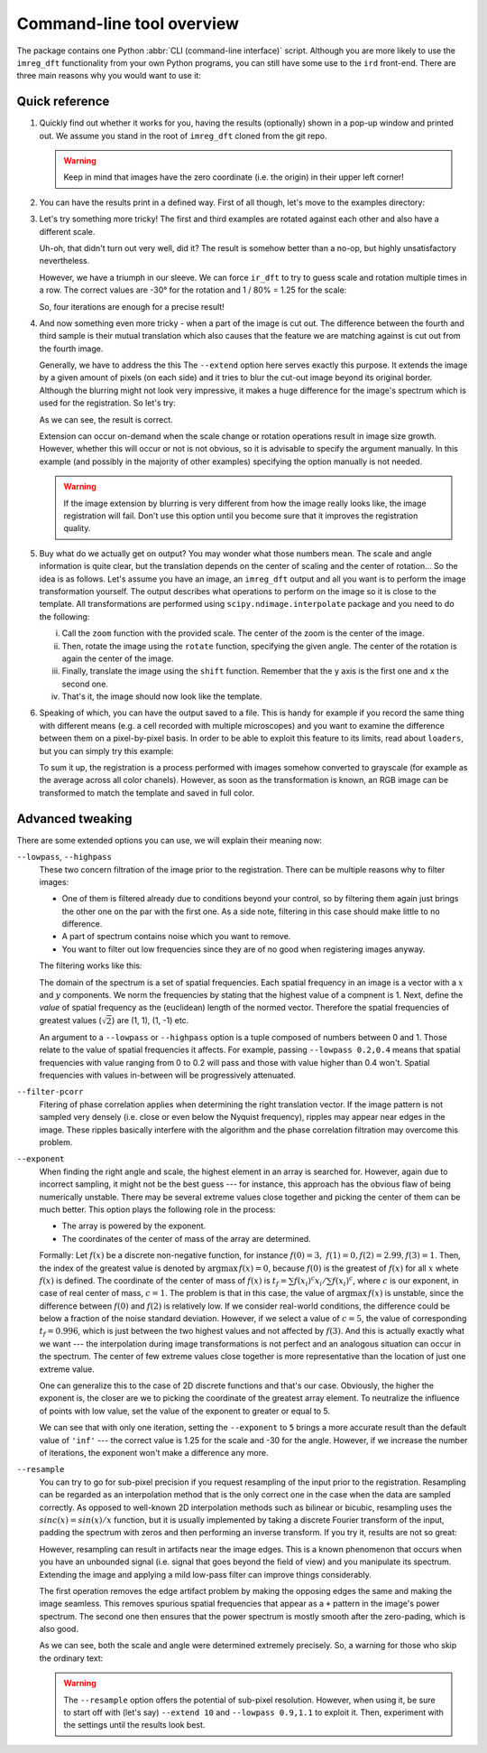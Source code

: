 Command-line tool overview
==========================

The package contains one Python :abbr:`CLI (command-line interface)` script.
Although you are more likely to use the ``imreg_dft`` functionality from your own Python programs, you can still have some use to the ``ird`` front-end.
There are three main reasons why you would want to use it:

Quick reference
+++++++++++++++

#. Quickly find out whether it works for you, having the results (optionally) shown in a pop-up window and printed out.
   We assume you stand in the root of ``imreg_dft`` cloned from the git repo.

   .. literalinclude:: _static/examples/01-intro.txt
     :language: shell-session

   .. warning::

     Keep in mind that images have the zero coordinate (i.e. the origin) in their upper left corner!

#. You can have the results print in a defined way.
   First of all though, let's move to the examples directory:

   .. literalinclude:: _static/examples/02-print.txt
     :language: shell-session

#. Let's try something more tricky!
   The first and third examples are rotated against each other and also have a different scale.

   .. literalinclude:: _static/examples/03-bad.txt
     :language: shell-session

   Uh-oh, that didn't turn out very well, did it?
   The result is somehow better than a no-op, but highly unsatisfactory nevertheless.

   However, we have a triumph in our sleeve.
   We can force ``ir_dft`` to try to guess scale and rotation multiple times in a row.
   The correct values are -30° for the rotation and 1 / 80% = 1.25 for the scale:

   .. literalinclude:: _static/examples/04-iter.txt
     :language: shell-session

   So, four iterations are enough for a precise result!

#. And now something even more tricky - when a part of the image is cut out.
   The difference between the fourth and third sample is their mutual translation which also causes that the feature we are matching against is cut out from the fourth image.

   Generally, we have to address the this
   The ``--extend`` option here serves exactly this purpose.
   It extends the image by a given amount of pixels (on each side) and it tries to blur the cut-out image beyond its original border.
   Although the blurring might not look very impressive, it makes a huge difference for the image's spectrum which is used for the registration.
   So let's try:

   .. literalinclude:: _static/examples/05-extend.txt
     :language: shell-session

   As we can see, the result is correct.

   Extension can occur on-demand when the scale change or rotation operations result in image size growth.
   However, whether this will occur or not is not obvious, so it is advisable to specify the argument manually.
   In this example (and possibly in the majority of other examples) specifying the option manually is not needed.

   .. warning::

     If the image extension by blurring is very different from how the image really looks like, the image registration will fail.
     Don't use this option until you become sure that it improves the registration quality.

#. Buy what do we actually get on output?
   You may wonder what those numbers mean.
   The scale and angle information is quite clear, but the translation depends on the center of scaling and the center of rotation...
   So the idea is as follows.
   Let's assume you have an image, an ``imreg_dft`` output and all you want is to perform the image transformation yourself.
   The output describes what operations to perform on the image so it is close to the template.
   All transformations are performed using ``scipy.ndimage.interpolate`` package and you need to do the following:

   i. Call the ``zoom`` function with the provided scale.
      The center of the zoom is the center of the image.

   #. Then, rotate the image using the ``rotate`` function, specifying the given angle.
      The center of the rotation is again the center of the image.

   #. Finally, translate the image using the ``shift`` function.
      Remember that the ``y`` axis is the first one and ``x`` the second one.

   #. That's it, the image should now look like the template.

#. Speaking of which, you can have the output saved to a file.
   This is handy for example if you record the same thing with different means (e.g. a cell recorded with multiple microscopes) and you want to examine the difference between them on a pixel-by-pixel basis.
   In order to be able to exploit this feature to its limits, read about ``loaders``, but you can simply try this example:

   .. literalinclude:: _static/examples/09-output.txt
     :language: shell-session

   To sum it up, the registration is a process performed with images somehow converted to grayscale (for example as the average across all color chanels).
   However, as soon as the transformation is known, an RGB image can be transformed to match the template and saved in full color.


Advanced tweaking
+++++++++++++++++

There are some extended options you can use, we will explain their meaning now:

``--lowpass``, ``--highpass``
    These two concern filtration of the image prior to the registration.
    There can be multiple reasons why to filter images:

    * One of them is filtered already due to conditions beyond your control, so by filtering them again just brings the other one on the par with the first one.
      As a side note, filtering in this case should make little to no difference.

    * A part of spectrum contains noise which you want to remove.

    * You want to filter out low frequencies since they are of no good when registering images anyway.

    The filtering works like this:

    The domain of the spectrum is a set of spatial frequencies.
    Each spatial frequency in an image is a vector with a :math:`x` and :math:`y` components.
    We norm the frequencies by stating that the highest value of a compnent is 1. 
    Next, define the *value* of spatial frequency as the (euclidean) length of the normed vector.
    Therefore the spatial frequencies of greatest values (:math:`\sqrt 2`) are (1, 1), (1, -1) etc.

    An argument to a ``--lowpass`` or ``--highpass`` option is a tuple composed of numbers between 0 and 1.
    Those relate to the value of spatial frequencies it affects.
    For example, passing ``--lowpass 0.2,0.4`` means that spatial frequencies with value ranging from 0 to 0.2 will pass and those with value higher than 0.4 won't.
    Spatial frequencies with values in-between will be progressively attenuated. 

``--filter-pcorr``
    Fitering of phase correlation applies when determining the right translation vector.
    If the image pattern is not sampled very densely (i.e. close or even below the Nyquist frequency), ripples may appear near edges in the image.
    These ripples basically interfere with the algorithm and the phase correlation filtration may overcome this problem.

``--exponent``
    When finding the right angle and scale, the highest element in an array is searched for.
    However, again due to incorrect sampling, it might not be the best guess --- for instance, this approach has the obvious flaw of being numerically unstable.
    There may be several extreme values close together and picking the center of them can be much better.
    This option plays the following role in the process:
    
    * The array is powered by the exponent.

    * The coordinates of the center of mass of the array are determined. 

    Formally: Let :math:`f(x)` be a discrete non-negative function, for instance :math:`f(0) = 3,\ f(1) = 0, f(2) = 2.99, f(3) = 1`.
    Then, the index of the greatest value is denoted by :math:`\mathrm{argmax}\, f(x) = 0`, because :math:`f(0)` is the greatest of :math:`f(x)` for all :math:`x` whete :math:`f(x)` is defined.
    The coordinate of the center of mass of :math:`f(x)` is :math:`t_f = \sum f(x_i)^c x_i / \sum f(x_i)^c`, where :math:`c` is our exponent, in case of real center of mass, :math:`c = 1`.
    The problem is that in this case, the value of :math:`\mathrm{argmax}\, f(x)` is unstable, since the difference between :math:`f(0)` and :math:`f(2)` is relatively low.
    If we consider real-world conditions, the difference could be below a fraction of the noise standard deviation.
    However, if we select a value of :math:`c = 5`, the value of corresponding :math:`t_f = 0.996`, which is just between the two highest values and not affected by :math:`f(3)`.
    And this is actually exactly what we want --- the interpolation during image transformations is not perfect and an analogous situation can occur in the spectrum.
    The center of few extreme values close together is more representative than the location of just one extreme value.

    One can generalize this to the case of 2D discrete functions and that's our case.
    Obviously, the higher the exponent is, the closer are we to picking the coordinate of the greatest array element.
    To neutralize the influence of points with low value, set the value of the exponent to greater or equal to 5.

    .. literalinclude:: _static/examples/06-exponent.txt
      :language: shell-session

    We can see that with only one iteration, setting the ``--exponent`` to ``5`` brings a more accurate result than the default value of ``'inf'`` --- the correct value is 1.25 for the scale and -30 for the angle.
    However, if we increase the number of iterations, the exponent won't make a difference any more.

``--resample``
    You can try to go for sub-pixel precision if you request resampling of the input prior to the registration.
    Resampling can be regarded as an interpolation method that is the only correct one in the case when the data are sampled correctly.
    As opposed to well-known 2D interpolation methods such as bilinear or bicubic, resampling uses the :math:`sinc(x) = sin(x) / x` function, but it is usually implemented by taking a discrete Fourier transform of the input, padding the spectrum with zeros and then performing an inverse transform.
    If you try it, results are not so great:

    .. literalinclude:: _static/examples/07-resample.txt
      :language: shell-session

    However, resampling can result in artifacts near the image edges.
    This is a known phenomenon that occurs when you have an unbounded signal (i.e. signal that goes beyond the field of view) and you manipulate its spectrum.
    Extending the image and applying a mild low-pass filter can improve things considerably.

    The first operation removes the edge artifact problem by making the opposing edges the same and making the image seamless.
    This removes spurious spatial frequencies that appear as a ``+`` pattern in the image's power spectrum.
    The second one then ensures that the power spectrum is mostly smooth after the zero-pading, which is also good.

    .. literalinclude:: _static/examples/08-resample2.txt
      :language: shell-session

    As we can see, both the scale and angle were determined extremely precisely.
    So, a warning for those who skip the ordinary text:

    .. warning::

      The ``--resample`` option offers the potential of sub-pixel resolution.
      However, when using it, be sure to start off with (let's say) ``--extend 10`` and ``--lowpass 0.9,1.1`` to exploit it.
      Then, experiment with the settings until the results look best.
    
